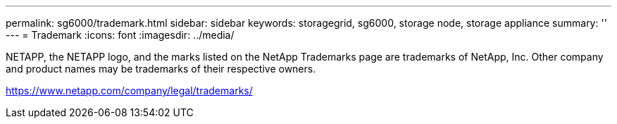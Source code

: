 ---
permalink: sg6000/trademark.html
sidebar: sidebar
keywords: storagegrid, sg6000, storage node, storage appliance 
summary: ''
---
= Trademark
:icons: font
:imagesdir: ../media/

NETAPP, the NETAPP logo, and the marks listed on the NetApp Trademarks page are trademarks of NetApp, Inc. Other company and product names may be trademarks of their respective owners.

https://www.netapp.com/company/legal/trademarks/
